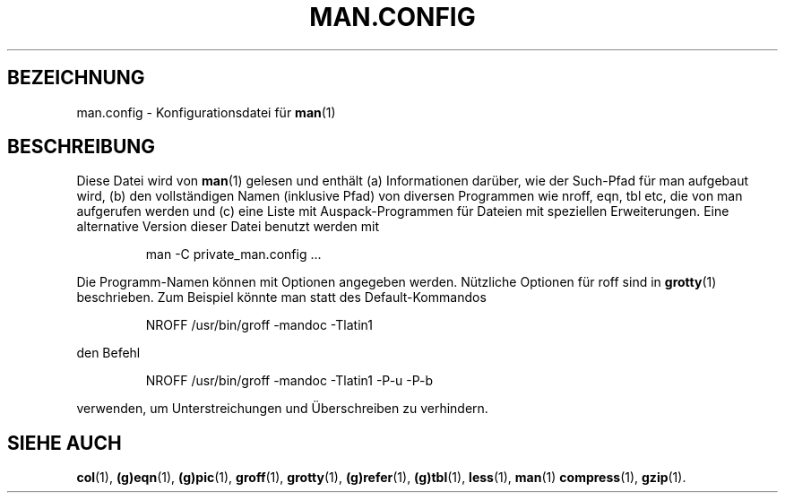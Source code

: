 .\"
.\" Generated automatically from man.config.5.in by the
.\" configure script.
.\"
.\" @(#)man.config
.TH MAN.CONFIG 5 "30. März 1994" "Linux" "Dateiformate"
.SH BEZEICHNUNG
man.config \- Konfigurationsdatei für
.BR man (1)
.SH BESCHREIBUNG
.LP
Diese Datei wird von
.BR man (1)
gelesen und enthält (a) Informationen darüber, wie der Such-Pfad für man 
aufgebaut wird, (b) den vollständigen Namen (inklusive Pfad) von diversen
Programmen wie nroff, eqn, tbl etc, die von man aufgerufen werden und (c)
eine Liste mit Auspack-Programmen für Dateien mit speziellen Erweiterungen.
Eine alternative Version dieser Datei benutzt werden mit
.LP
.RS
man -C private_man.config ...
.RE
.LP
Die Programm-Namen können mit Optionen angegeben werden. Nützliche Optionen
für roff sind in
.BR grotty (1)
beschrieben. Zum Beispiel könnte man statt des Default-Kommandos
.LP
.RS
.nf
NROFF /usr/bin/groff -mandoc -Tlatin1
.fi
.RE
.LP
den Befehl
.LP
.RS
.nf
NROFF /usr/bin/groff -mandoc -Tlatin1 -P-u -P-b
.fi
.RE
.LP
verwenden, um Unterstreichungen und Überschreiben zu verhindern.
.SH "SIEHE AUCH"
.BR col (1), 
.BR (g)eqn (1), 
.BR (g)pic (1),
.BR groff (1),
.BR grotty (1),
.BR (g)refer (1),
.BR (g)tbl (1),
.BR less (1),
.BR man (1)
.BR compress (1),
.BR gzip (1).

